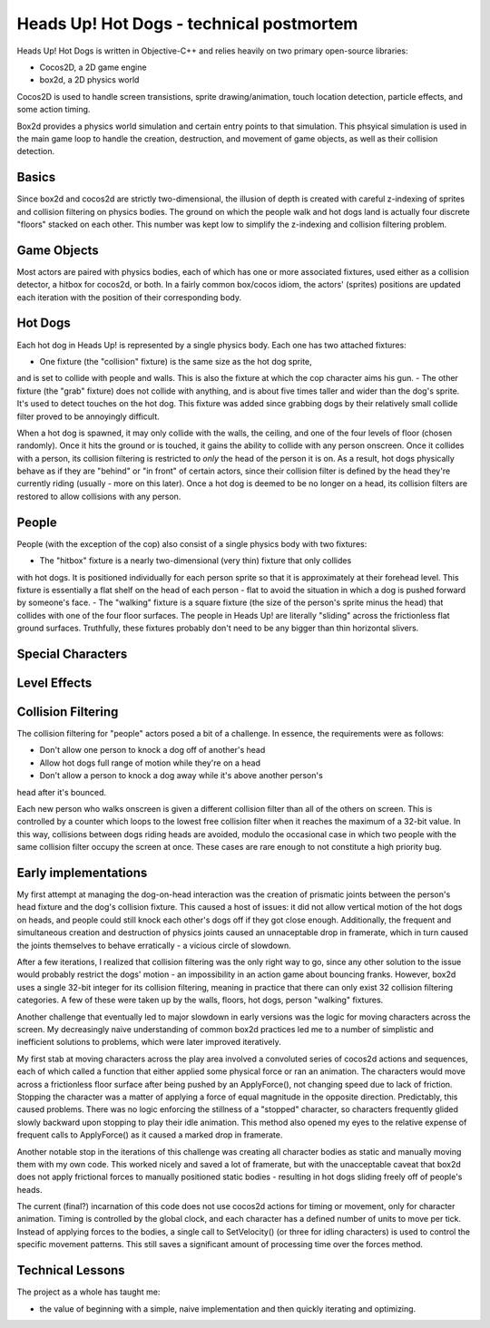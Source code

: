 Heads Up! Hot Dogs - technical postmortem
=========================================

Heads Up! Hot Dogs is written in Objective-C++ and relies heavily on two
primary open-source libraries:

- Cocos2D, a 2D game engine
- box2d, a 2D physics world

Cocos2D is used to handle screen transistions, sprite drawing/animation, touch
location detection, particle effects, and some action timing.

Box2d provides a physics world simulation and certain entry points to that
simulation. This phsyical simulation is used in the main game loop to handle
the creation, destruction, and movement of game objects, as well as their
collision detection.

Basics
------

Since box2d and cocos2d are strictly two-dimensional, the illusion of depth is
created with careful z-indexing of sprites and collision filtering on physics
bodies. The ground on which the people walk and hot dogs land is actually four
discrete "floors" stacked on each other. This number was kept low to simplify
the z-indexing and collision filtering problem.

Game Objects
------------

Most actors are paired with physics bodies, each of which has one or more
associated fixtures, used either as a collision detector, a hitbox for
cocos2d, or both. In a fairly common box/cocos idiom, the actors' (sprites)
positions are updated each iteration with the position of their corresponding
body.

Hot Dogs
--------

Each hot dog in Heads Up! is represented by a single physics body. Each one
has two attached fixtures:

- One fixture (the "collision" fixture) is the same size as the hot dog sprite,
and is set to collide with people and walls. This is also the fixture at which
the cop character aims his gun.
- The other fixture (the "grab" fixture) does not collide with anything, and is
about five times taller and wider than the dog's sprite.
It's used to detect touches on the hot dog. This fixture was added since grabbing
dogs by their relatively small collide filter proved to be annoyingly
difficult.

When a hot dog is spawned, it may only collide with the walls,
the ceiling, and one of the four levels of floor (chosen randomly). Once it hits
the ground or
is touched, it gains the ability to collide with any person onscreen. Once
it collides with a person, its collision filtering is restricted to *only* the
head of the person it is on. As a result, hot dogs physically behave as if
they are "behind" or "in front" of certain actors, since their collision
filter is defined by the head they're currently riding (usually - more on this
later). Once a hot dog is deemed to be no longer on a head, its collision filters
are restored to allow collisions with any person.

People
------

People (with the exception of the cop) also consist of a single physics body
with two fixtures:

- The "hitbox" fixture is a nearly two-dimensional (very thin) fixture that only collides
with hot dogs. It is positioned individually for each person sprite so that it
is approximately at their forehead level. This fixture is essentially a flat
shelf on the head of each person - flat to avoid the situation in which a dog
is pushed forward by someone's face.
- The "walking" fixture is a square fixture (the size of the person's sprite
minus the head) that collides with one of the four floor surfaces. The people
in Heads Up! are literally "sliding" across the frictionless flat
ground surfaces. Truthfully, these fixtures probably don't need to be any bigger
than thin horizontal slivers.

Special Characters
------------------

Level Effects
-------------

Collision Filtering
-------------------

The collision filtering for "people" actors posed a bit of a challenge. In
essence, the requirements were as follows:

- Don't allow one person to knock a dog off of another's head
- Allow hot dogs full range of motion while they're on a head
- Don't allow a person to knock a dog away while it's above another person's
head after it's bounced.

Each new person who walks onscreen is given a different collision filter than
all of the others on screen. This is controlled by a counter which loops to
the lowest free collision filter when it reaches the maximum of a 32-bit
value. In this way, collisions between dogs riding heads are avoided, modulo the
occasional case in which two people with the same collision filter occupy the screen
at once. These cases are rare enough to not constitute a high priority bug.

Early implementations
---------------------

My first attempt at managing the dog-on-head interaction was the creation of prismatic joints between the
person's head fixture and the dog's collision fixture. This caused a host of
issues: it did
not allow vertical motion of the hot dogs on heads, and people could still
knock each other's dogs off if they got close enough. Additionally, the frequent and
simultaneous creation and destruction of physics joints caused an unnaceptable drop in
framerate, which in turn caused the joints themselves to behave erratically - a
vicious circle of slowdown.

After a few iterations, I realized that collision filtering was the only right
way to go, since any other solution to the issue would probably restrict the
dogs' motion - an impossibility in an action game about bouncing franks.
However, box2d uses a single 32-bit integer for its collision filtering,
meaning in practice that there can only exist 32 collision
filtering categories. A few of these were taken up by the walls, floors, hot
dogs, person "walking" fixtures.

Another challenge that eventually led to major slowdown in early versions was the
logic for moving characters across the screen. My decreasingly naive understanding
of common box2d practices led me to a number of simplistic and inefficient solutions
to problems, which were later improved iteratively.

My first stab at moving characters across the play area involved a convoluted series
of cocos2d actions and sequences, each of which called a function that either
applied some physical force or ran an animation. The characters would move across
a frictionless floor surface after being pushed by an ApplyForce(), not changing
speed due to lack of friction. Stopping the character was a matter of applying a
force of equal magnitude in the opposite direction. Predictably, this caused problems.
There was no logic enforcing the stillness of a "stopped" character, so characters
frequently glided slowly backward upon stopping to play their idle animation. This
method also opened my eyes to the relative expense of frequent calls to ApplyForce()
as it caused a marked drop in framerate.

Another notable stop in the iterations of this challenge was creating all character
bodies as static and manually moving them with my own code. This worked nicely
and saved a lot of framerate, but with the unacceptable caveat that box2d does not
apply frictional forces to manually positioned static bodies - resulting in
hot dogs sliding freely off of people's heads.

The current (final?) incarnation of this code does not use cocos2d actions for timing
or movement, only for character animation. Timing is controlled by the global
clock, and each character has a defined number of units to move per tick. Instead
of applying forces to the bodies, a single call to SetVelocity() (or three for
idling characters) is used to control the specific movement patterns. This still saves
a significant amount of processing time over the forces method.


Technical Lessons
-----------------

The project as a whole has taught me:

- the value of beginning with a simple, naive implementation and then quickly iterating and optimizing.
